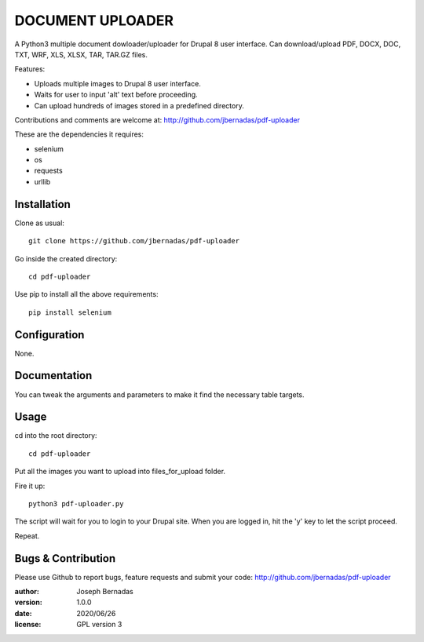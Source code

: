 ============
DOCUMENT UPLOADER
============

A Python3 multiple document dowloader/uploader for Drupal 8 user interface. Can download/upload PDF, DOCX, DOC, TXT, WRF, XLS, XLSX, TAR, TAR.GZ files.

Features:

- Uploads multiple images to Drupal 8 user interface.
- Waits for user to input 'alt' text before proceeding.
- Can upload hundreds of images stored in a predefined directory.

Contributions and comments are welcome at: 
http://github.com/jbernadas/pdf-uploader

These are the dependencies it requires:

- selenium
- os
- requests
- urllib

Installation
============

Clone as usual:
:: 
  git clone https://github.com/jbernadas/pdf-uploader

Go inside the created directory: 
:: 
  cd pdf-uploader

Use pip to install all the above requirements:
::
  pip install selenium

Configuration
=============

None.

Documentation
=============

You can tweak the arguments and parameters to make it find the necessary table targets.

Usage
=====

cd into the root directory:
::
  cd pdf-uploader

Put all the images you want to upload into files_for_upload folder.

Fire it up:
::
  python3 pdf-uploader.py

The script will wait for you to login to your Drupal site. When you are logged in, hit the 'y' key to let the script proceed.

Repeat.

Bugs & Contribution
===================

Please use Github to report bugs, feature requests and submit your code:
http://github.com/jbernadas/pdf-uploader

:author: Joseph Bernadas
:version: 1.0.0
:date: 2020/06/26
:license: GPL version 3
